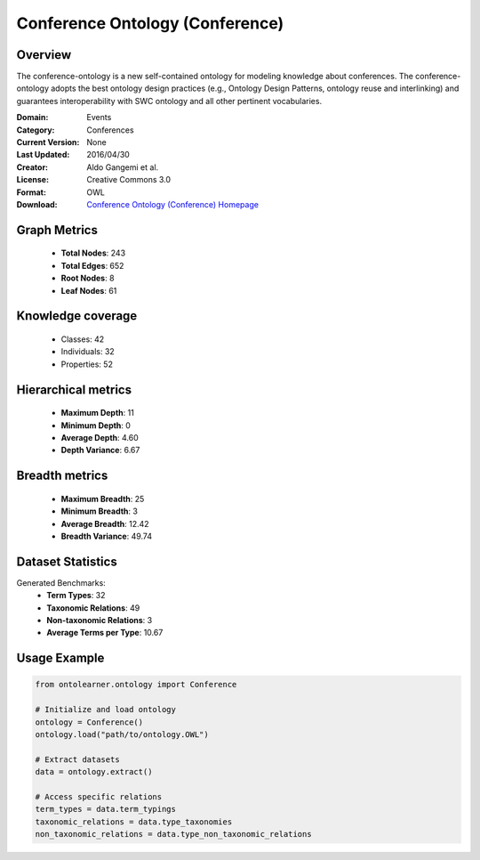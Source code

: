Conference Ontology (Conference)
========================================================================================================================

Overview
--------
The conference-ontology is a new self-contained ontology for modeling knowledge about conferences.
The conference-ontology adopts the best ontology design practices (e.g., Ontology Design Patterns,
ontology reuse and interlinking) and guarantees interoperability with SWC ontology
and all other pertinent vocabularies.

:Domain: Events
:Category: Conferences
:Current Version: None
:Last Updated: 2016/04/30
:Creator: Aldo Gangemi et al.
:License: Creative Commons 3.0
:Format: OWL
:Download: `Conference Ontology (Conference) Homepage <http://www.scholarlydata.org/ontology/conference-ontology.owl>`_

Graph Metrics
-------------
    - **Total Nodes**: 243
    - **Total Edges**: 652
    - **Root Nodes**: 8
    - **Leaf Nodes**: 61

Knowledge coverage
------------------
    - Classes: 42
    - Individuals: 32
    - Properties: 52

Hierarchical metrics
--------------------
    - **Maximum Depth**: 11
    - **Minimum Depth**: 0
    - **Average Depth**: 4.60
    - **Depth Variance**: 6.67

Breadth metrics
------------------
    - **Maximum Breadth**: 25
    - **Minimum Breadth**: 3
    - **Average Breadth**: 12.42
    - **Breadth Variance**: 49.74

Dataset Statistics
------------------
Generated Benchmarks:
    - **Term Types**: 32
    - **Taxonomic Relations**: 49
    - **Non-taxonomic Relations**: 3
    - **Average Terms per Type**: 10.67

Usage Example
-------------
.. code-block:: python

    from ontolearner.ontology import Conference

    # Initialize and load ontology
    ontology = Conference()
    ontology.load("path/to/ontology.OWL")

    # Extract datasets
    data = ontology.extract()

    # Access specific relations
    term_types = data.term_typings
    taxonomic_relations = data.type_taxonomies
    non_taxonomic_relations = data.type_non_taxonomic_relations
